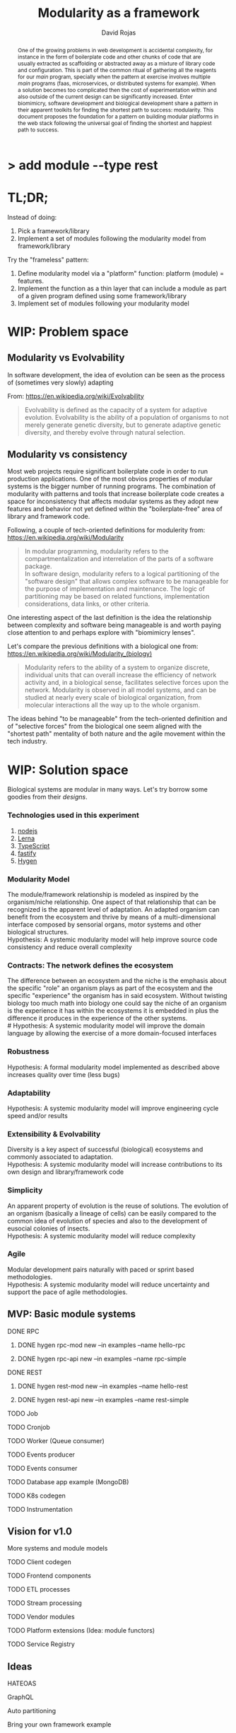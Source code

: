 #+TITLE: Modularity as a framework
#+AUTHOR: David Rojas
#+EMAIL: (concat "drojascamaggi" at-sign "gmail.com")

#+OPTIONS: toc:nil num:2 H:3 ^:nil pri:t title:nil
#+EXPORT_FILE_NAME: index
#+HTML_HEAD: <link rel="stylesheet" type="text/css" href="https://drojas.github.io/org-html-dracula/styles/org.css">
#+HTML_HEAD: <link rel="stylesheet" type="text/css" href="styles/org.css">

#+BEGIN_export html
<h1 class="title">
  <span class="accent">></span> add module --type res<span class="inverse">t</span>
</h2>
#+END_export

#+BEGIN_abstract
One of the growing problems in web development is accidental complexity, for instance in the form of boilerplate code and other
chunks of code that are usually extracted as scaffolding or abstracted away as a mixture of library code and configuration.
This is part of the common ritual of gathering all the reagents for our /main/ program, specially when the pattern at exercise
involves multiple /main/ programs (faas, microservices, or distributed systems for example). When a solution becomes too
complicated then the cost of experimentation within and also outside of the current design can be significantly increased.
Enter biomimicry, software development and biological development share a pattern in their apparent toolkits for finding the
shortest path to success: modularity. This document proposes the foundation for a pattern on building modular platforms in the
web stack following the universal goal of finding the shortest and happiest path to success.
#+END_abstract

#+TOC: headlines 2

* TL;DR;

Instead of doing:

1) Pick a framework/library
2) Implement a set of modules following the modularity model from framework/library

Try the "frameless" pattern:

1) Define modularity model via a "platform" function: platform (module) = features.
2) Implement the function as a thin layer that can include a module as part of a given program defined using some framework/library
3) Implement set of modules following your modularity model

* WIP: Problem space
** Modularity vs Evolvability
In software development, the idea of evolution can be seen as the process of (sometimes very slowly) adapting

From: https://en.wikipedia.org/wiki/Evolvability
#+BEGIN_QUOTE
Evolvability is defined as the capacity of a system for adaptive evolution.
Evolvability is the ability of a population of organisms to not merely generate genetic diversity,
but to generate adaptive genetic diversity, and thereby evolve through natural selection.
#+END_QUOTE

** Modularity vs consistency
Most web projects require significant boilerplate code in order to run production applications. One of the most obvios properties 
of modular systems is the bigger number of running programs. The combination of modularity with patterns and tools that increase
boilerplate code creates a space for inconsistency that affects modular systems as they adopt new features and behavior not
yet defined within the "boilerplate-free" area of library and framework code.

Following, a couple of tech-oriented definitions for modulerity from: https://en.wikipedia.org/wiki/Modularity
#+BEGIN_QUOTE
In modular programming, modularity refers to the compartmentalization and interrelation of the parts of a software package.\\

In software design, modularity refers to a logical partitioning of the "software design" that allows complex software to be manageable
for the purpose of implementation and maintenance. The logic of partitioning may be based on related functions, implementation
considerations, data links, or other criteria.
#+END_QUOTE

One interesting aspect of the last definition is the idea the relationship between complexity and software being manageable is
and worth paying close attention to and perhaps explore with "biomimicry lenses".

Let's compare the previous definitions with a biological one from: https://en.wikipedia.org/wiki/Modularity_(biology)
#+BEGIN_QUOTE
Modularity refers to the ability of a system to organize discrete, individual units that can overall increase the efficiency of network
activity and, in a biological sense, facilitates selective forces upon the network. Modularity is observed in all model systems, and can
be studied at nearly every scale of biological organization, from molecular interactions all the way up to the whole organism.
#+END_QUOTE

The ideas behind "to be manageable" from the tech-oriented definition and of "selective forces" from the biological one seem aligned with
the "shortest path" mentality of both nature and the agile movement within the tech industry.
* WIP: Solution space
  Biological systems are modular in many ways. Let's try borrow some goodies from their /designs/.
*** Technologies used in this experiment
  1) [[https://nodejs.org/en/][nodejs]]
  2) [[https://lerna.js.org/][Lerna]]
  3) [[https://www.typescriptlang.org/][TypeScript]]
  4) [[https://www.fastify.io/][fastify]]
  5) [[https://www.hygen.io/][Hygen]]
*** Modularity Model
   The module/framework relationship is modeled as inspired by the organism/niche relationship. One aspect of that relationship that can be
   recognized is the apparent level of adaptation. An adapted organism can benefit from the ecosystem and thrive by means of a multi-dimensional
   interface composed by sensorial organs, motor systems and other biological structures.\\
   Hypothesis: A systemic modularity model will help improve source code consistency and reduce overall complexity
*** Contracts: The network defines the ecosystem
   The difference between an ecosystem and the niche is the emphasis about the specific "role" an organism plays as part of the ecosystem and the
   specific "experience" the organism has in said ecosystem. Without twisting biology too much math into biology one could say the niche of an
   organism is the experience it has within the ecosystems it is embedded in plus the difference it produces in the experience of the other systems.\\
   # Hypothesis: A systemic modularity model will improve the domain language by allowing the exercise of a more domain-focused interfaces
*** Robustness
   Hypothesis: A formal modularity model implemented as described above increases quality over time (less bugs)
*** Adaptability
   Hypothesis: A systemic modularity model will improve engineering cycle speed and/or results
*** Extensibility & Evolvability
   Diversity is a key aspect of successful (biological) ecosystems and commonly associated to adaptation.\\
   Hypothesis: A systemic modularity model will increase contributions to its own design and library/framework code
*** Simplicity
   An apparent property of evolution is the reuse of solutions. The evolution of an organism (basically a lineage of
   cells) can be easily compared to the common idea of evolution of species and also to the development of eusocial colonies of insects.\\
   Hypothesis: A systemic modularity model will reduce complexity
*** Agile
   Modular development pairs naturally with paced or sprint based methodologies.\\
   Hypothesis: A systemic modularity model will reduce uncertainty and support the pace of agile methodologies.
   
** MVP: Basic module systems
   :PROPERTIES:
   :ID:       38b345b1-681b-4528-8b88-d73980e383e6
   :END:
***** DONE RPC
      CLOSED: [2019-11-17 Sun 19:47]
****** DONE hygen rpc-mod new --in examples --name hello-rpc
       CLOSED: [2019-11-17 Sun 19:43]
****** DONE hygen rpc-api new --in examples --name rpc-simple
       CLOSED: [2019-11-17 Sun 19:43]
***** DONE REST
      CLOSED: [2019-11-17 Sun 19:47]
****** DONE hygen rest-mod new --in examples --name hello-rest
       CLOSED: [2019-11-17 Sun 19:43]
****** DONE hygen rest-api new --in examples --name rest-simple
       CLOSED: [2019-11-17 Sun 19:43]
***** TODO Job
***** TODO Cronjob
***** TODO Worker (Queue consumer)
***** TODO Events producer
***** TODO Events consumer
***** TODO Database app example (MongoDB)
***** TODO K8s codegen
***** TODO Instrumentation

** Vision for v1.0
   More systems and module models
***** TODO Client codegen
***** TODO Frontend components
***** TODO ETL processes
***** TODO Stream processing
***** TODO Vendor modules
***** TODO Platform extensions (Idea: module functors)
***** TODO Service Registry

** Ideas
   :PROPERTIES:
   :ID:       9b25d4a9-a4d2-4ded-9ba1-38420c98c359
   :END:
***** HATEOAS
      :PROPERTIES:
      :ID:       8b9229ef-d571-4a95-bc36-2349f1d988d0
      :END:
***** GraphQL
      :PROPERTIES:
      :ID:       a9a15666-e24e-4918-9a29-f6fa1437096c
      :END:
***** Auto partitioning
***** Bring your own framework example
***** NPM Tarball Functor as a Service

* Inspired partially by
- Biology
- Fractals
- [[https://github.com/GoogleContainerTools/jib][Jib]]

